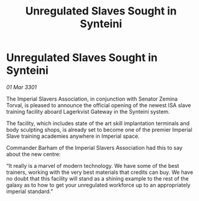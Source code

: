 :PROPERTIES:
:ID:       4ffede56-0b25-4d97-b0c4-9318b2e34963
:END:
#+title: Unregulated Slaves Sought in Synteini
#+filetags: :galnet:

* Unregulated Slaves Sought in Synteini

/01 Mar 3301/

The Imperial Slavers Association, in conjunction with Senator Zemina Torval, is pleased to announce the official opening of the newest ISA slave training facility aboard Lagerkvist Gateway in the Synteini system. 

The facility, which includes state of the art skill implantation terminals and body sculpting shops, is already set to become one of the premier Imperial Slave training academies anywhere in Imperial space. 

Commander Barham of the Imperial Slavers Association had this to say about the new centre: 

“It really is a marvel of modern technology. We have some of the best trainers, working with the very best materials that credits can buy. We have no doubt that this facility will stand as a shining example to the rest of the galaxy as to how to get your unregulated workforce up to an appropriately imperial standard.”

